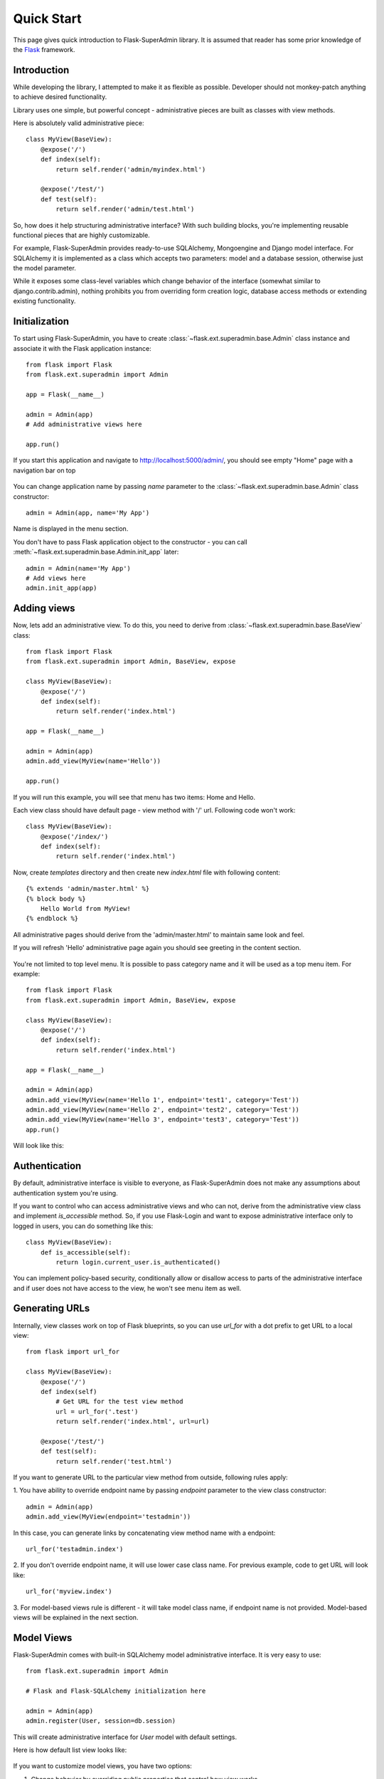 Quick Start
===========

This page gives quick introduction to Flask-SuperAdmin library. It is assumed that reader has some prior
knowledge of the `Flask <http://flask.pocoo.org/>`_ framework.

Introduction
------------

While developing the library, I attempted to make it as flexible as possible. Developer should
not monkey-patch anything to achieve desired functionality.

Library uses one simple, but powerful concept - administrative pieces are built as classes with
view methods.

Here is absolutely valid administrative piece::

    class MyView(BaseView):
        @expose('/')
        def index(self):
            return self.render('admin/myindex.html')

        @expose('/test/')
        def test(self):
            return self.render('admin/test.html')

So, how does it help structuring administrative interface? With such building blocks, you're
implementing reusable functional pieces that are highly customizable.

For example, Flask-SuperAdmin provides ready-to-use SQLAlchemy, Mongoengine and Django model interface. 
For SQLAlchemy it is implemented as a
class which accepts two parameters: model and a database session, otherwise just the model parameter.

While it exposes some
class-level variables which change behavior of the interface (somewhat similar to django.contrib.admin),
nothing prohibits you from overriding form creation logic, database access methods or extending existing
functionality.

Initialization
--------------

To start using Flask-SuperAdmin, you have to create :class:`~flask.ext.superadmin.base.Admin` class instance and associate it with the Flask
application instance::

    from flask import Flask
    from flask.ext.superadmin import Admin

    app = Flask(__name__)

    admin = Admin(app)
    # Add administrative views here

    app.run()

If you start this application and navigate to `http://localhost:5000/admin/ <http://localhost:5000/admin/>`_,
you should see empty "Home" page with a navigation bar on top

    .. image:: images/quickstart/quickstart_1.png
        :target: ../_images/quickstart_1.png

You can change application name by passing `name` parameter to the :class:`~flask.ext.superadmin.base.Admin` class constructor::

    admin = Admin(app, name='My App')

Name is displayed in the menu section.

You don't have to pass Flask application object to the constructor - you can call :meth:`~flask.ext.superadmin.base.Admin.init_app` later::

    admin = Admin(name='My App')
    # Add views here
    admin.init_app(app)

Adding views
------------

Now, lets add an administrative view. To do this, you need to derive from :class:`~flask.ext.superadmin.base.BaseView` class::

    from flask import Flask
    from flask.ext.superadmin import Admin, BaseView, expose

    class MyView(BaseView):
        @expose('/')
        def index(self):
            return self.render('index.html')

    app = Flask(__name__)

    admin = Admin(app)
    admin.add_view(MyView(name='Hello'))

    app.run()

If you will run this example, you will see that menu has two items: Home and Hello.

Each view class should have default page - view method with '/' url. Following code won't work::

    class MyView(BaseView):
        @expose('/index/')
        def index(self):
            return self.render('index.html')

Now, create `templates` directory and then create new `index.html` file with following content::

    {% extends 'admin/master.html' %}
    {% block body %}
        Hello World from MyView!
    {% endblock %}

All administrative pages should derive from the 'admin/master.html' to maintain same look and feel.

If you will refresh 'Hello' administrative page again you should see greeting in the content section.

    .. image:: images/quickstart/quickstart_2.png
        :width: 640
        :target: ../_images/quickstart_2.png

You're not limited to top level menu. It is possible to pass category name and it will be used as a
top menu item. For example::

    from flask import Flask
    from flask.ext.superadmin import Admin, BaseView, expose

    class MyView(BaseView):
        @expose('/')
        def index(self):
            return self.render('index.html')

    app = Flask(__name__)

    admin = Admin(app)
    admin.add_view(MyView(name='Hello 1', endpoint='test1', category='Test'))
    admin.add_view(MyView(name='Hello 2', endpoint='test2', category='Test'))
    admin.add_view(MyView(name='Hello 3', endpoint='test3', category='Test'))
    app.run()

Will look like this:

    .. image:: images/quickstart/quickstart_3.png
        :width: 640
        :target: ../_images/quickstart_3.png

Authentication
--------------

By default, administrative interface is visible to everyone, as Flask-SuperAdmin does not make
any assumptions about authentication system you're using.

If you want to control who can access administrative views and who can not, derive from the
administrative view class and implement `is_accessible` method. So, if you use Flask-Login and
want to expose administrative interface only to logged in users, you can do something like
this::

    class MyView(BaseView):
        def is_accessible(self):
            return login.current_user.is_authenticated()


You can implement policy-based security, conditionally allow or disallow access to parts of the
administrative interface and if user does not have access to the view, he won't see menu item
as well.

Generating URLs
---------------

Internally, view classes work on top of Flask blueprints, so you can use `url_for` with a dot
prefix to get URL to a local view::

    from flask import url_for

    class MyView(BaseView):
        @expose('/')
        def index(self)
            # Get URL for the test view method
            url = url_for('.test')
            return self.render('index.html', url=url)

        @expose('/test/')
        def test(self):
            return self.render('test.html')

If you want to generate URL to the particular view method from outside, following rules apply:

1. You have ability to override endpoint name by passing `endpoint` parameter to the view class
constructor::

    admin = Admin(app)
    admin.add_view(MyView(endpoint='testadmin'))

In this case, you can generate links by concatenating view method name with a endpoint::

    url_for('testadmin.index')

2. If you don't override endpoint name, it will use lower case class name. For previous example,
code to get URL will look like::

    url_for('myview.index')

3. For model-based views rule is different - it will take model class name, if endpoint name
is not provided. Model-based views will be explained in the next section.


Model Views
-----------

Flask-SuperAdmin comes with built-in SQLAlchemy model administrative interface. It is very easy to use::

    from flask.ext.superadmin import Admin

    # Flask and Flask-SQLAlchemy initialization here

    admin = Admin(app)
    admin.register(User, session=db.session)

This will create administrative interface for `User` model with default settings.

Here is how default list view looks like:

    .. image:: images/quickstart/quickstart_4.png
        :width: 640
        :target: ../_images/quickstart_4.png

If you want to customize model views, you have two options:

1. Change behavior by overriding public properties that control how view works
2. Change behavior by overriding methods

Here's a quick rundown of the common customization parameters::

    from flask.ext.superadmin import Admin, model

    # Flask and Flask-SQLAlchemy initialization here

    class UserModel(model.ModelAdmin):
        session = db.session

        # list view options
        list_per_page = 20
        list_display = ('email', 'active')
        search_fields = ('email',)

        # edit view options
        fields = ('email', 'active', 'roles')
        readonly_fields = ('email',)
        exclude = ['password',]
        field_args = {
            'email': {'label': 'E-mail',
                      'description': 'Desc under the form input box'},
            'model_field': { label, description, validators, filters, and/or default },
            }

    admin = Admin(app)
    admin.register(User, UserModel)


It is relatively easy to add support for different database backends by inheriting from :class:`~flask.ext.superadmin.model.BaseModelAdmin`.
class and implementing database-related methods.

Please refer to :mod:`flask.ext.superadmin.model.mongoengine` documentation on how to customize behavior of model-based administrative views.

File Admin
----------

Flask-SuperAdmin comes with another handy battery - file admin. It gives you ability to manage files on your server (upload, delete, rename, etc).

Here is simple example::

    from flask.ext.superadmin import Admin
    from flask.ext.superadmin.contrib.fileadmin import FileAdmin

    import os.path as op

    # Flask setup here

    admin = Admin(app)

    path = op.join(op.dirname(__file__), 'static')
    admin.add_view(FileAdmin(path, '/static/', name='Static Files'))

Sample screenshot:

    .. image:: images/quickstart/quickstart_5.png
        :width: 640
        :target: ../_images/quickstart_5.png

You can disable uploads, disable file or directory deletion, restrict file uploads to certain types and so on.
Check :mod:`flask.ext.superadmin.contrib.fileadmin` documentation on how to do it.

Examples
--------

Flask-SuperAdmin comes with a lot of samples:

- `Simple administrative interface <https://github.com/SyrusAkbary/Flask-SuperAdmin/tree/master/examples/simple>`_ with custom administrative views
- `SQLAlchemy model example <https://github.com/SyrusAkbary/Flask-SuperAdmin/tree/master/examples/sqlalchemy>`_
- `Mongoengine document example <https://github.com/SyrusAkbary/Flask-SuperAdmin/tree/master/examples/mongoengine>`_
- `Django document example <https://github.com/SyrusAkbary/Flask-SuperAdmin/tree/master/examples/django>`_
- `Flask-Login integration example <https://github.com/SyrusAkbary/Flask-SuperAdmin/tree/master/examples/auth>`_
- `File management interface <https://github.com/SyrusAkbary/Flask-SuperAdmin/tree/master/examples/file>`_
